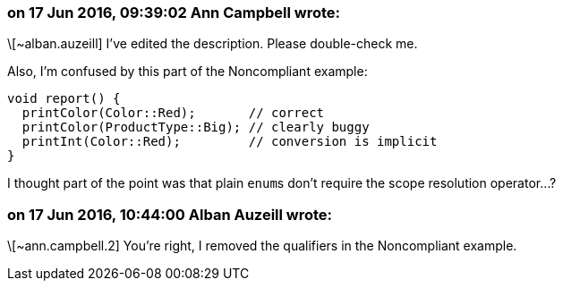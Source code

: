 === on 17 Jun 2016, 09:39:02 Ann Campbell wrote:
\[~alban.auzeill] I've edited the description. Please double-check me. 


Also, I'm confused by this part of the Noncompliant example:

----
void report() {
  printColor(Color::Red);       // correct
  printColor(ProductType::Big); // clearly buggy
  printInt(Color::Red);         // conversion is implicit
}
----

I thought part of the point was that plain ``++enum++``s don't require the scope resolution operator...?

=== on 17 Jun 2016, 10:44:00 Alban Auzeill wrote:
\[~ann.campbell.2] You're right, I removed the qualifiers in the Noncompliant example.

